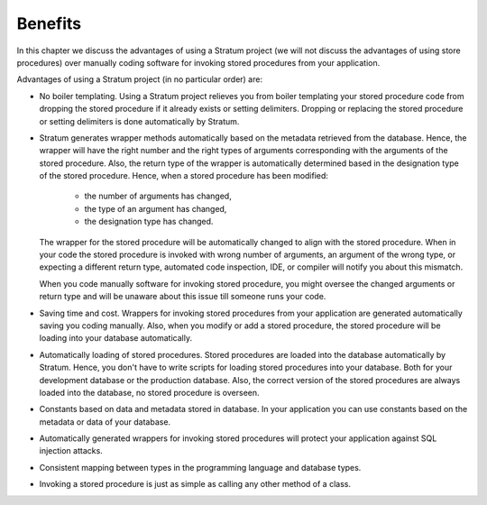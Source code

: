 Benefits
========

In this chapter we discuss the advantages of using a Stratum project (we will not discuss the advantages of using store procedures) over manually coding software for invoking stored procedures from your application.

Advantages of using a Stratum project (in no particular order) are:

* No boiler templating. Using a Stratum project relieves you from boiler templating your stored procedure code from dropping the stored procedure if it already exists or setting delimiters. Dropping or replacing the stored procedure or setting delimiters is done automatically by Stratum.

* Stratum generates wrapper methods automatically based on the metadata retrieved from the database. Hence, the wrapper will have the right number and the right types of arguments corresponding with the arguments of the stored procedure. Also, the return type of the wrapper is automatically determined based in the designation type of the stored procedure. Hence, when a stored procedure has been modified:

    * the number of arguments has changed,
    * the type of an argument has changed,
    * the designation type has changed.

  The wrapper for the stored procedure will be automatically changed to align with the stored procedure. When in your code the stored procedure is invoked with wrong number of arguments, an argument of the wrong type, or expecting a different return type, automated code inspection, IDE, or compiler will notify you about this mismatch.

  When you code manually software for invoking stored procedure, you might oversee the changed arguments or return type and will be unaware about this issue till someone runs your code.

* Saving time and cost. Wrappers for invoking stored procedures from your application are generated automatically saving you coding manually. Also, when you modify or add a stored procedure, the stored procedure will be loading into your database automatically.

* Automatically loading of stored procedures. Stored procedures are loaded into the database automatically by Stratum. Hence, you don't have to write scripts for loading stored procedures into your database. Both for your development database or the production database. Also, the correct version of the stored procedures are always loaded into the database, no stored procedure is overseen.

* Constants based on data and metadata stored in database. In your application you can use constants based on the metadata or data of your database.

* Automatically generated wrappers for invoking stored procedures will protect your application against SQL injection attacks.

* Consistent mapping between types in the programming language and database types.

* Invoking a stored procedure is just as simple as calling any other method of a class.

